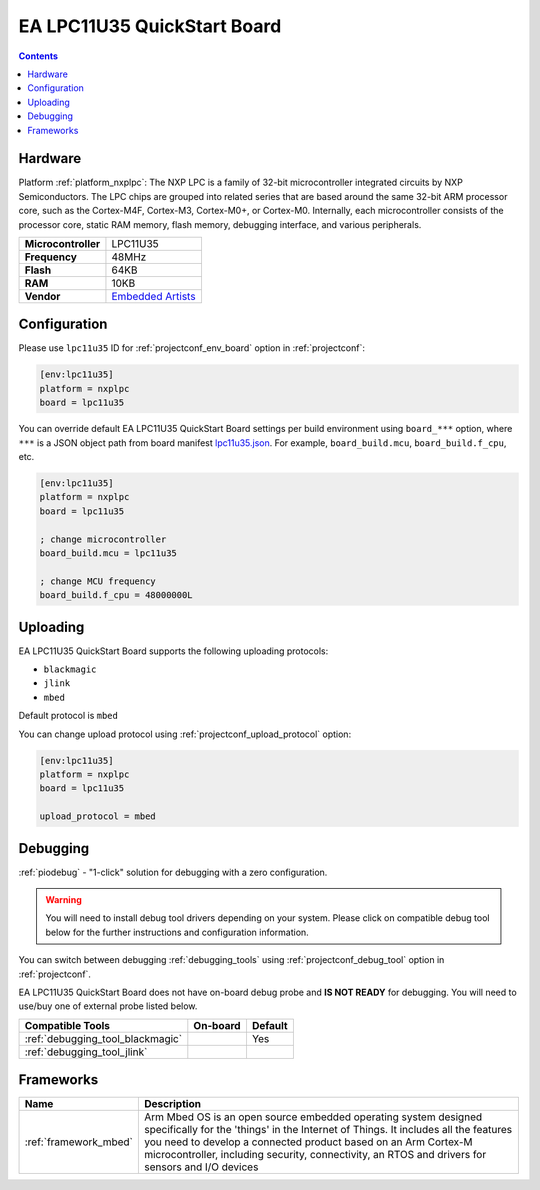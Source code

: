  
.. _board_nxplpc_lpc11u35:

EA LPC11U35 QuickStart Board
============================

.. contents::

Hardware
--------

Platform :ref:`platform_nxplpc`: The NXP LPC is a family of 32-bit microcontroller integrated circuits by NXP Semiconductors. The LPC chips are grouped into related series that are based around the same 32-bit ARM processor core, such as the Cortex-M4F, Cortex-M3, Cortex-M0+, or Cortex-M0. Internally, each microcontroller consists of the processor core, static RAM memory, flash memory, debugging interface, and various peripherals.

.. list-table::

  * - **Microcontroller**
    - LPC11U35
  * - **Frequency**
    - 48MHz
  * - **Flash**
    - 64KB
  * - **RAM**
    - 10KB
  * - **Vendor**
    - `Embedded Artists <https://developer.mbed.org/platforms/EA-LPC11U35/?utm_source=platformio.org&utm_medium=docs>`__


Configuration
-------------

Please use ``lpc11u35`` ID for :ref:`projectconf_env_board` option in :ref:`projectconf`:

.. code-block:: ini

  [env:lpc11u35]
  platform = nxplpc
  board = lpc11u35

You can override default EA LPC11U35 QuickStart Board settings per build environment using
``board_***`` option, where ``***`` is a JSON object path from
board manifest `lpc11u35.json <https://github.com/platformio/platform-nxplpc/blob/master/boards/lpc11u35.json>`_. For example,
``board_build.mcu``, ``board_build.f_cpu``, etc.

.. code-block:: ini

  [env:lpc11u35]
  platform = nxplpc
  board = lpc11u35

  ; change microcontroller
  board_build.mcu = lpc11u35

  ; change MCU frequency
  board_build.f_cpu = 48000000L


Uploading
---------
EA LPC11U35 QuickStart Board supports the following uploading protocols:

* ``blackmagic``
* ``jlink``
* ``mbed``

Default protocol is ``mbed``

You can change upload protocol using :ref:`projectconf_upload_protocol` option:

.. code-block:: ini

  [env:lpc11u35]
  platform = nxplpc
  board = lpc11u35

  upload_protocol = mbed

Debugging
---------

:ref:`piodebug` - "1-click" solution for debugging with a zero configuration.

.. warning::
    You will need to install debug tool drivers depending on your system.
    Please click on compatible debug tool below for the further
    instructions and configuration information.

You can switch between debugging :ref:`debugging_tools` using
:ref:`projectconf_debug_tool` option in :ref:`projectconf`.

EA LPC11U35 QuickStart Board does not have on-board debug probe and **IS NOT READY** for debugging. You will need to use/buy one of external probe listed below.

.. list-table::
  :header-rows:  1

  * - Compatible Tools
    - On-board
    - Default
  * - :ref:`debugging_tool_blackmagic`
    - 
    - Yes
  * - :ref:`debugging_tool_jlink`
    - 
    - 

Frameworks
----------
.. list-table::
    :header-rows:  1

    * - Name
      - Description

    * - :ref:`framework_mbed`
      - Arm Mbed OS is an open source embedded operating system designed specifically for the 'things' in the Internet of Things. It includes all the features you need to develop a connected product based on an Arm Cortex-M microcontroller, including security, connectivity, an RTOS and drivers for sensors and I/O devices
